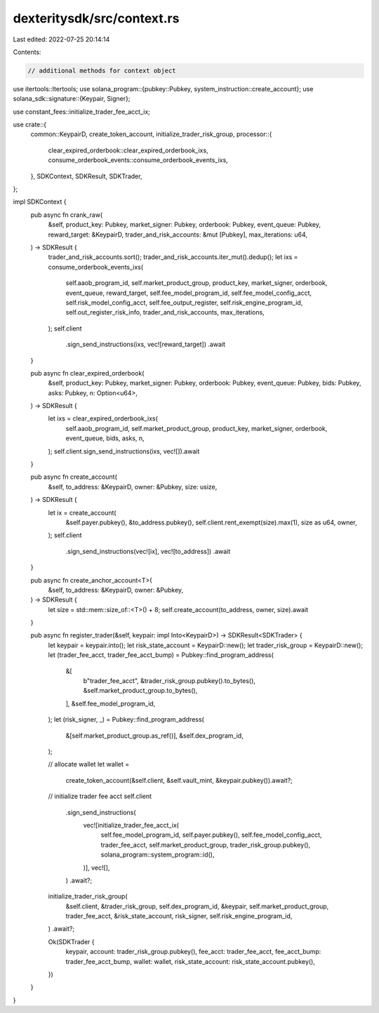 dexteritysdk/src/context.rs
===========================

Last edited: 2022-07-25 20:14:14

Contents:

.. code-block:: rs

    // additional methods for context object

use itertools::Itertools;
use solana_program::{pubkey::Pubkey, system_instruction::create_account};
use solana_sdk::signature::{Keypair, Signer};

use constant_fees::initialize_trader_fee_acct_ix;

use crate::{
    common::KeypairD,
    create_token_account, initialize_trader_risk_group,
    processor::{
        clear_expired_orderbook::clear_expired_orderbook_ixs,
        consume_orderbook_events::consume_orderbook_events_ixs,
    },
    SDKContext, SDKResult, SDKTrader,
};

impl SDKContext {
    pub async fn crank_raw(
        &self,
        product_key: Pubkey,
        market_signer: Pubkey,
        orderbook: Pubkey,
        event_queue: Pubkey,
        reward_target: &KeypairD,
        trader_and_risk_accounts: &mut [Pubkey],
        max_iterations: u64,
    ) -> SDKResult {
        trader_and_risk_accounts.sort();
        trader_and_risk_accounts.iter_mut().dedup();
        let ixs = consume_orderbook_events_ixs(
            self.aaob_program_id,
            self.market_product_group,
            product_key,
            market_signer,
            orderbook,
            event_queue,
            reward_target,
            self.fee_model_program_id,
            self.fee_model_config_acct,
            self.risk_model_config_acct,
            self.fee_output_register,
            self.risk_engine_program_id,
            self.out_register_risk_info,
            trader_and_risk_accounts,
            max_iterations,
        );
        self.client
            .sign_send_instructions(ixs, vec![reward_target])
            .await
    }

    pub async fn clear_expired_orderbook(
        &self,
        product_key: Pubkey,
        market_signer: Pubkey,
        orderbook: Pubkey,
        event_queue: Pubkey,
        bids: Pubkey,
        asks: Pubkey,
        n: Option<u64>,
    ) -> SDKResult {
        let ixs = clear_expired_orderbook_ixs(
            self.aaob_program_id,
            self.market_product_group,
            product_key,
            market_signer,
            orderbook,
            event_queue,
            bids,
            asks,
            n,
        );
        self.client.sign_send_instructions(ixs, vec![]).await
    }

    pub async fn create_account(
        &self,
        to_address: &KeypairD,
        owner: &Pubkey,
        size: usize,
    ) -> SDKResult {
        let ix = create_account(
            &self.payer.pubkey(),
            &to_address.pubkey(),
            self.client.rent_exempt(size).max(1),
            size as u64,
            owner,
        );
        self.client
            .sign_send_instructions(vec![ix], vec![to_address])
            .await
    }

    pub async fn create_anchor_account<T>(
        &self,
        to_address: &KeypairD,
        owner: &Pubkey,
    ) -> SDKResult {
        let size = std::mem::size_of::<T>() + 8;
        self.create_account(to_address, owner, size).await
    }

    pub async fn register_trader(&self, keypair: impl Into<KeypairD>) -> SDKResult<SDKTrader> {
        let keypair = keypair.into();
        let risk_state_account = KeypairD::new();
        let trader_risk_group = KeypairD::new();
        let (trader_fee_acct, trader_fee_acct_bump) = Pubkey::find_program_address(
            &[
                b"trader_fee_acct",
                &trader_risk_group.pubkey().to_bytes(),
                &self.market_product_group.to_bytes(),
            ],
            &self.fee_model_program_id,
        );
        let (risk_signer, _) = Pubkey::find_program_address(
            &[self.market_product_group.as_ref()],
            &self.dex_program_id,
        );

        // allocate wallet
        let wallet =
            create_token_account(&self.client, &self.vault_mint, &keypair.pubkey()).await?;

        // initialize trader fee acct
        self.client
            .sign_send_instructions(
                vec![initialize_trader_fee_acct_ix(
                    self.fee_model_program_id,
                    self.payer.pubkey(),
                    self.fee_model_config_acct,
                    trader_fee_acct,
                    self.market_product_group,
                    trader_risk_group.pubkey(),
                    solana_program::system_program::id(),
                )],
                vec![],
            )
            .await?;

        initialize_trader_risk_group(
            &self.client,
            &trader_risk_group,
            self.dex_program_id,
            &keypair,
            self.market_product_group,
            trader_fee_acct,
            &risk_state_account,
            risk_signer,
            self.risk_engine_program_id,
        )
        .await?;

        Ok(SDKTrader {
            keypair,
            account: trader_risk_group.pubkey(),
            fee_acct: trader_fee_acct,
            fee_acct_bump: trader_fee_acct_bump,
            wallet: wallet,
            risk_state_account: risk_state_account.pubkey(),
        })
    }
}


